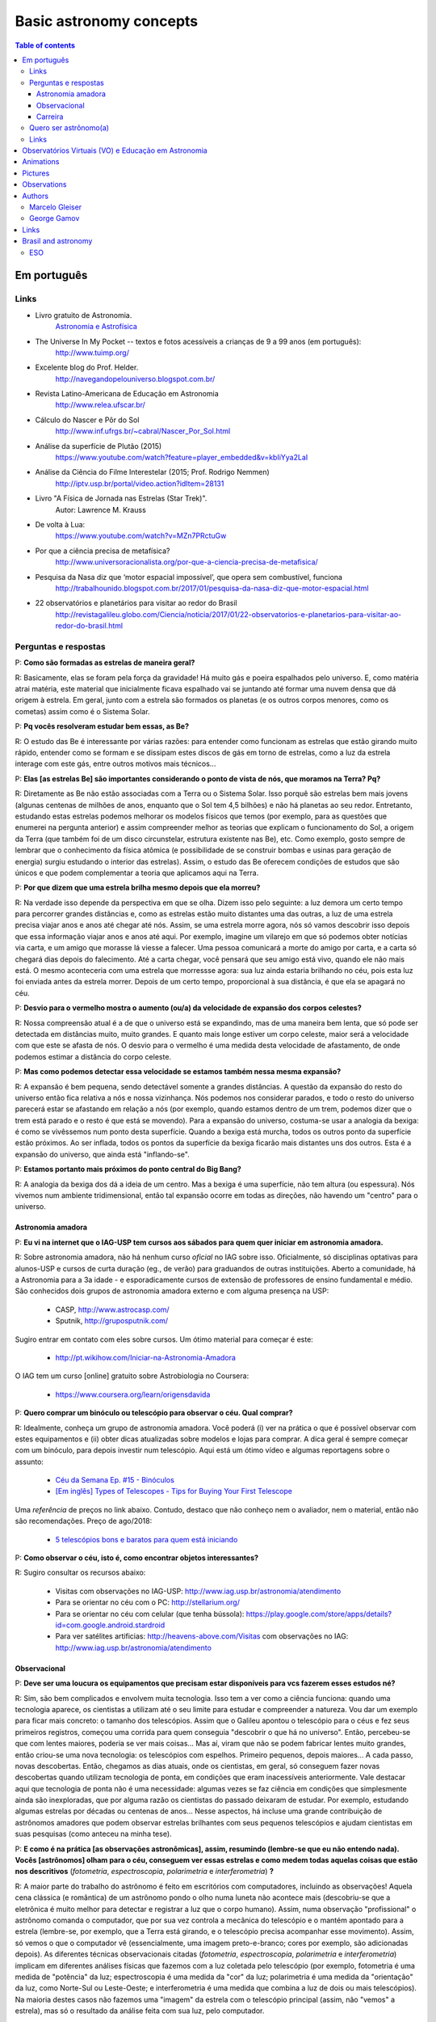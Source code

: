 Basic astronomy concepts 
#############################

.. contents:: Table of contents

.. figure:: ../figs/astro-basics_books.gif
    :width: 300 px

Em português
**************
.. figure:: ../figs/astro-basics_dreams.jpg
    :width: 300 px

.. figure:: ../figs/astro-basics_symmetries.jpg
    :align: center

Links
=======
- Livro gratuito de Astronomia.
    `Astronomia e Astrofísica <http://astro.if.ufrgs.br>`_
    
- The Universe In My Pocket -- textos e fotos acessíveis a crianças de 9 a 99 anos (em português):
    http://www.tuimp.org/

- Excelente blog do Prof. Helder.
    http://navegandopelouniverso.blogspot.com.br/ 

- Revista Latino-Americana de Educação em Astronomia
    http://www.relea.ufscar.br/

- Cálculo do Nascer e Pôr do Sol   
    http://www.inf.ufrgs.br/~cabral/Nascer_Por_Sol.html 

- Análise da superfície de Plutão (2015)
    https://www.youtube.com/watch?feature=player_embedded&v=kbIiYya2LaI

- Análise da Ciência do Filme Interestelar (2015; Prof. Rodrigo Nemmen)
    http://iptv.usp.br/portal/video.action?idItem=28131

- Livro "A Física de Jornada nas Estrelas (Star Trek)".
    Autor: Lawrence M. Krauss

- De volta à Lua:
    https://www.youtube.com/watch?v=MZn7PRctuGw

- Por que a ciência precisa de metafísica?
    http://www.universoracionalista.org/por-que-a-ciencia-precisa-de-metafisica/

- Pesquisa da Nasa diz que ‘motor espacial impossível’, que opera sem combustível, funciona
    http://trabalhounido.blogspot.com.br/2017/01/pesquisa-da-nasa-diz-que-motor-espacial.html

- 22 observatórios e planetários para visitar ao redor do Brasil
    http://revistagalileu.globo.com/Ciencia/noticia/2017/01/22-observatorios-e-planetarios-para-visitar-ao-redor-do-brasil.html

Perguntas e respostas
=======================
P: **Como são formadas as estrelas de maneira geral?**
  
R: Basicamente, elas se foram pela força da gravidade! Há muito gás e poeira espalhados pelo universo. E, como matéria atrai matéria, este material que inicialmente ficava espalhado vai se juntando até formar uma nuvem densa que dá origem à estrela. Em geral, junto com a estrela são formados os planetas (e os outros corpos menores, como os cometas) assim como é o Sistema Solar. 

P: **Pq vocês resolveram estudar bem essas, as Be?**

R: O estudo das Be é interessante por várias razões: para entender como funcionam as estrelas que estão girando muito rápido, entender como se formam e se dissipam estes discos de gás em torno de estrelas, como a luz da estrela interage com este gás, entre outros motivos mais técnicos...

P: **Elas [as estrelas Be] são importantes considerando o ponto de vista de nós, que moramos na Terra? Pq?**

R: Diretamente as Be não estão associadas com a Terra ou o Sistema Solar. Isso porquê são estrelas bem mais jovens (algunas centenas de milhões de anos, enquanto que o Sol tem 4,5 bilhões) e não há planetas ao seu redor. Entretanto, estudando estas estrelas podemos melhorar os modelos físicos que temos (por exemplo, para as questões que enumerei na pergunta anterior) e assim compreender melhor as teorias que explicam o funcionamento do Sol, a origem da Terra (que também foi de um disco circunstelar, estrutura existente nas Be), etc. Como exemplo, gosto sempre de lembrar que o conhecimento da física atômica (e possibilidade de se construir bombas e usinas para geração de energia) surgiu estudando o interior das estrelas). Assim, o estudo das Be oferecem condições de estudos que são únicos e que podem complementar a teoria que aplicamos aqui na Terra.

P: **Por que dizem que uma estrela brilha mesmo depois que ela morreu?**

R: Na verdade isso depende da perspectiva em que se olha. Dizem isso pelo seguinte: a luz demora um certo tempo para percorrer grandes distâncias e, como as estrelas estão muito distantes uma das outras, a luz de uma estrela precisa viajar anos e anos até chegar até nós. Assim, se uma estrela morre agora, nós só vamos descobrir isso depois que essa informação viajar anos e anos até aqui. Por exemplo, imagine um vilarejo em que só podemos obter notícias via carta, e um amigo que morasse lá viesse a falecer. Uma pessoa comunicará a morte do amigo por carta, e a carta só chegará dias depois do falecimento. Até a carta chegar, você pensará que seu amigo está vivo, quando ele não mais está. O mesmo aconteceria com uma estrela que morressse agora: sua luz ainda estaria brilhando no céu, pois esta luz foi enviada antes da estrela morrer. Depois de um certo tempo, proporcional à sua distância, é que ela se apagará no céu.

P: **Desvio para o vermelho mostra o aumento (ou/a) da velocidade de expansão dos corpos celestes?**

R: Nossa compreensão atual é a de que o universo está se expandindo, mas de uma maneira bem lenta, que só pode ser detectada em distâncias muito, muito grandes. E quanto mais longe estiver um corpo celeste, maior será a velocidade com que este se afasta de nós. O desvio para o vermelho é uma medida desta velocidade de afastamento, de onde podemos estimar a distância do corpo celeste.

P: **Mas como podemos detectar essa velocidade se estamos também nessa mesma expansão?**

R: A expansão é bem pequena, sendo detectável somente a grandes distâncias. A questão da expansão do resto do universo então fica relativa a nós e nossa vizinhança. Nós podemos nos considerar parados, e todo o resto do universo parecerá estar se afastando em relação a nós (por exemplo, quando estamos dentro de um trem,  podemos dizer que o trem está parado e o resto é que está se movendo). Para a expansão do universo, costuma-se usar a analogia da bexiga: é como se vivêssemos num ponto desta superfície. Quando a bexiga está murcha, todos os outros ponto da superfície estão próximos. Ao ser inflada, todos os pontos da superfície da bexiga ficarão mais distantes uns dos outros. Esta é a expansão do universo, que ainda está "inflando-se".

P: **Estamos portanto mais próximos do ponto central do Big Bang?**

R: A analogia da bexiga dos dá a ideia de um centro. Mas a bexiga é uma superfície, não tem altura (ou espessura). Nós vivemos num ambiente tridimensional, então tal expansão ocorre em todas as direções, não havendo um "centro" para o universo.


Astronomia amadora
~~~~~~~~~~~~~~~~~~~~~
P: **Eu vi na internet que o IAG-USP tem cursos aos sábados para quem quer iniciar em astronomia amadora.**

R: Sobre astronomia amadora, não há nenhum curso *oficial* no IAG sobre isso. Oficialmente, só disciplinas optativas para alunos-USP e cursos de curta duração (eg., de verão) para graduandos de outras instituições. Aberto a comunidade, há a Astronomia para a 3a idade - e esporadicamente cursos de extensão de professores de ensino fundamental e médio.
São conhecidos  dois grupos de astronomia amadora externo e com alguma presença na USP: 

    - CASP, http://www.astrocasp.com/
    - Sputnik, http://gruposputnik.com/

Sugiro entrar em contato com eles sobre cursos. Um ótimo material para começar é este: 

    - http://pt.wikihow.com/Iniciar-na-Astronomia-Amadora

O IAG tem um curso [online] gratuito sobre Astrobiologia no Coursera:

    - https://www.coursera.org/learn/origensdavida


P: **Quero comprar um binóculo ou telescópio para observar o céu. Qual comprar?**

R: Idealmente, conheça um grupo de astronomia amadora. Você poderá (i) ver na prática o que é possível observar com estes equipamentos e (ii) obter dicas atualizadas sobre modelos e lojas para comprar. A dica geral é sempre começar com um binóculo, para depois investir num telescópio. Aqui está um ótimo vídeo e algumas reportagens sobre o assunto:

    - `Céu da Semana Ep. #15 - Binóculos <https://www.youtube.com/watch?v=QS5YmRmykPk>`_

    - `[Em inglês] Types of Telescopes - Tips for Buying Your First Telescope <https://www.skyandtelescope.com/astronomy-equipment/types-of-telescopes/>`_

Uma *referência* de preços no link abaixo. Contudo, destaco que não conheço nem o avaliador, nem o material, então não são recomendações. Preço de ago/2018:

    - `5 telescópios bons e baratos para quem está iniciando  <https://www.misteriosdoespaco.blog.br/5-telescopios-bons-e-baratos-para-quem-esta-inciando/>`_

P: **Como observar o céu, isto é, como encontrar objetos interessantes?**

R: Sugiro consultar os recursos abaixo:

    - Visitas com observações no IAG-USP: http://www.iag.usp.br/astronomia/atendimento
    - Para se orientar no céu com o PC: http://stellarium.org/
    - Para se orientar no céu com celular (que tenha bússola): https://play.google.com/store/apps/details?id=com.google.android.stardroid
    - Para ver satélites artificias: http://heavens-above.com/Visitas com observações no IAG: http://www.iag.usp.br/astronomia/atendimento


Observacional
~~~~~~~~~~~~~~~
P: **Deve ser uma loucura os equipamentos que precisam estar disponíveis para vcs fazerem esses estudos né?**

R: Sim, são bem complicados e envolvem muita tecnologia. Isso tem a ver como a ciência funciona: quando uma tecnologia aparece, os cientistas a utilizam até o seu limite para estudar e compreender a natureza. Vou dar um exemplo para ficar mais concreto: o tamanho dos telescópios. Assim que o Galileu apontou o telescópio para o céus e fez seus primeiros registros, começou uma corrida para quem conseguia "descobrir o que há no universo". Então, percebeu-se que com lentes maiores, poderia se ver mais coisas... Mas aí, viram que não se podem fabricar lentes muito grandes, então criou-se uma nova tecnologia: os telescópios com espelhos. Primeiro pequenos, depois maiores... A cada passo, novas descobertas. Então, chegamos as dias atuais, onde os cientistas, em geral, só conseguem fazer novas descobertas quando utilizam tecnologia de ponta, em condições que eram inacessíveis anteriormente. Vale destacar aqui que tecnologia de ponta não é uma necessidade: algumas vezes se faz ciência em condições que simplesmente ainda são inexploradas, que por alguma razão os cientistas do passado deixaram de estudar. Por exemplo, estudando algumas estrelas por décadas ou centenas de anos... Nesse aspectos, há incluse uma grande contribuição de astrônomos amadores que podem observar estrelas brilhantes com seus pequenos telescópios e ajudam cientistas em suas pesquisas (como anteceu na minha tese).

P: **E como é na prática [as observações astronômicas], assim, resumindo (lembre-se que eu não entendo nada). Vocês [astrônomos] olham para o céu, conseguem ver essas estrelas e como medem todas aquelas coisas que estão nos descritivos** (*fotometria*, *espectroscopia*, *polarimetria* e *interferometria*) **?**

R: A maior parte do trabalho do astrônomo é feito em escritórios com computadores, incluindo as observações! Aquela cena clássica (e romântica) de um astrônomo pondo o olho numa luneta não acontece mais (descobriu-se que a eletrônica é muito melhor para detectar e registrar a luz que o corpo humano). Assim, numa observação "profissional" o astrônomo comanda o computador, que por sua vez controla a mecânica do telescópio e o mantém apontado para a estrela (lembre-se, por exemplo, que a Terra está girando, e o telescópio precisa acompanhar esse movimento). Assim, só vemos o que o computador vê (essencialmente, uma imagem preto-e-branco; cores por exemplo, são adicionadas depois). As diferentes técnicas observacionais citadas (*fotometria*, *espectroscopia*, *polarimetria* e *interferometria*) implicam em diferentes análises físicas que fazemos com a luz coletada pelo telescópio (por exemplo, fotometria é uma medida de "potência" da luz; espectroscopia é uma medida da "cor" da luz; polarimetria é uma medida da "orientação" da luz, como Norte-Sul ou Leste-Oeste; e interferometria é uma medida que combina a luz de dois ou mais telescópios). Na maioria destes casos não fazemos uma "imagem" da estrela com o telescópio principal (assim, não "vemos" a estrela), mas só o resultado da análise feita com sua luz, pelo computador.

P: **Como eu posso procurar por satélites no céu?**

R: Eu procuro saber de satélites brilhantes neste site: https://heavens-above.com
Faça login ou clique em *Change your observing location*. Depois vá em *Daily predictions for brighter satellites*. Em *Brightness (mag)* quanto menor o valor, mais brilhante é. Em *Highest point / Azimuth* quanto mais perto de 90 graus, mais alto no céu (atualizado em Maio/2018).


Carreira
~~~~~~~~~~~~~~
P: **Você sabe quantas pessoas no mundo ou no Brasil estudam essas estrelas?**

R: Em junho de 2014 houve uma conferência dedicada ao estudo das estrelas Be no Canadá, onde compareceram 60 participantes. Como nem todos podem participar de eventos como esse, 100 seria um bom número para dizer quantas pessoas estudam especificamente as Be no mundo. No Brasil, até onde sei, estuda-se Be em São Paulo (IAG-USP e UNIFESP), ON (Observatório Nacional, no Rio de Janeiro) e na UFS (Universidade Federal de Sergipe), envolvendo uns 10 especialistas. 

P: **Pq vc resolveu estudar esse tipo de estrela?** Ah, e uma observação, precisa ser muuuito bom para fazer isso.

R: Quanto iniciamos a pós-graduação, uma das exigências para o ingresso é ter um plano de pesquisa e um prof. orientador. Então em geral segue-se a linha de pesquisa de um dos docentes. No meu caso, eu segui a linha de pesquisa de meu orientador no IAG-USP, que me propôs um projeto com o uso de interferometria (técnica que eu estava muito interessado) e que, no IAG, ele era o único especialista. A interferometria (aplicada às Be) é uma técnica que por limitações tecnológicas só ficou possível a partir de 2002. Assim, há muito a ser explorado, e poucos especialistas no Brasil. As Be são bem estudadas por interferometria porque são objetos brilhantes no céu. 
Sobre a observação, leia a resposta da seção `abaixo <astro-basics.html#quero-ser-astronomo-a>`_.

P: **Quantos astrônomos profissionais existem no mundo (e no Brasil) hoje?**

R: Na União Astronômica Internacional (IAU em inglês) existem aprox. 11000 membros cadastrados. Como envolvem taxas e outras obrigações, só uma parcela dos astrônomos são vinculados à IAU (por exemplo, eu não sou). Se você incluir cientistas de outros campos, como física, geologia e engenharia que tem interesses de pesquisas relacionados à astronomia, você certamente pode dobrar o número acima. Na Sociedade Astronômica Brasileira (SAB), existem quase 700 membros, onde a maioria são estudantes de pós-graduação.

P: **Como é a carreira de astrônomo no Brasil?**

R: De uma forma reduzida, a carreira é basicamente a pesquisa acadêmica: fazer o doutorado, e publicar o maior número possível de artigos e tornar-se um professor universitário (em astronomia, 95% destas posições estão em universidades públicas).

------

*Gostou das perguntas e respostas? Veja algumas das aparições do nosso grupo na imprensa neste link*: 

    - `In the press <inthepress.html>`_. 

Quero ser astrônomo(a)
========================
*Olá Daniel! O professor Alex do Instituto de Astronomia da USP (IAG) indicou você para tirar uma dúvida que enviei para ele:*

*Este ano (meu ultimo ano do ensino médio) decidi que prestaria Astronomia pela afinidade com as exatas e o amor gigantesco pelo curso. O ano inteiro tirei minhas duvidas quanto ao curso e decidi que apesar de parecer difícil, estaria estudando algo que gosto. E sempre que gostamos de algo o peso das cobranças ficam mais leves e a vontade de ir para as aulas/trabalho é maior (e a vida mais feliz). Porém, agora nesta reta final e depois da certeza de que quero entrar neste curso veio outra duvida: Quero trabalhar com pesquisas (este é o meu objetivo) e como não tenho ninguém próximo da minha família, não sei como é vida de pesquisador e nem de astrônomo. Queria saber se o meu amor e afinidade pelas exatas/astronomia será o suficiente para me tornar uma boa profissional ou se teria que nascer com um dom ou um gênio para poder exercer tal profissão. Se alguém puder responder sobre como é um dia de um pesquisador/astrônomo e se não precisaria ser um gênio eu agradeceria muito!*

*Atenciosamente, JP*

    Oi JP,

    Fico muito feliz em saber do seu interesse por astronomia. E acho que sei porquê me indicaram: acabei de me formar no doutorado, e creio ser um exemplo de "não-gênio" capaz de superar as dificuldades do estudo e pesquisa profissionais  :-)  Também, acabei sendo o primeiro doutor (PhD) de toda minha família - e portanto, não tive nenhum exemplo familiar deste tipo de carreira.

    A figura do pesquisador, prinicipalmente na área de ciências exatas, está muito ligada à esta figura do "gẽnio", com um dom quase que natural para cálculos e deduções. Mas, como diz uma frase popular (por vezes atribuída ao Thomas Edison), "Talento é 1% inspiração e 99% transpiração". Creio que, com dedição e esforço, é possível sim alguém tornar-se um ótimo pesquisador. Explico-me.

    A astronomia (e por extensão, a astrofísica) é hoje um campo tão vasto e que demanda saberes tão distintos (não só habilidade em cálculo e matemática, mas também em computação, estatística, comunicação de sua pesquisa, etc) que você poderá encontrar um nicho em que terá uma certa "aptidão natural", uma facilidade de desenvolvimento, e onde poderá fazer a diferença.

    E também, aqui no Brasil, pesquisa não é algo muito comum. Em meus estudos fiz vários amigos em situações similares a minha e juntos fomos superando as dificuldades que surgiam... Astronomia é um campo fascinante, e a curiosidade em compreender o cosmos é muitas vezes o pricipal incentivador de que precisamos ter.

    Mas queria dizer também dizer que nem tudo são flores: conheci alguns jovens que tinham certeza de que queria ser astrônomos e acabaram deixando o curso, por diferentes razões. Nem sempre é fácil ter certeza daquilo que queremos para nosso futuro profissional enquanto somos jovens... Quando você enfrentar as primeiras disciplinas de física e cálculo da graduação, por vezes com professores didaticamente bem ruins, é que eu acho que terá uma ideia bem clara se quer ou não tornar-se uma astrônoma.

    Outro problema é o retorno financeiro. Pesquisador em áreas de exatas demora a ter um reconhecimento financeiro proporcional ao esforço desprendido em sua formação. Por exemplo, se você se inscreveu na graduação do IAG-USP, este é um curso integral - e portanto, você não poderá ter um trabalho "regular" enquanto estuda. Durante a graduação, poderá receber 2 formas de auxílio (em geral, do meio do curso em diante): bolsas de monitoria de disciplinas e bolsa de iniciação científica.

    Para você ter uma ideia de valores (pode consultar o site da FAPESP ou CNPq para valores mais precisos), as bolsas de graduação costumam ser de 1/2 salário mínimo. Quando você se formar na graduação e entrar no mestrado, a bolsa é de apenas 2 salários mínimos (muitos profissionais recebem bem mais do que isso quando se formam). No doutorado, isto sobe para 3 salários, talvez um pouco mais. Ao meu ver, é só no pós-doutorado (tipicamente, 6 anos após formado a graduação) é que você terá um salário "de mercado", em torno de 6 a 8 salários mínimos.

    Ao meu ver, estas são as principais questões que um astronômo se defronta no processo de sua formação. Se ficou alguma dúvida, não hesite em me escrever. E boa sorte na prova de ingresso!

    PS: Talvez você ache interessante a leitura deste `link <http://mulherdasestrelas.com/quer_ser_astrnomoa.html>`_. É o site de uma astrônoma brasileira que trabalhou na NASA e que responde à perguntas para quem quer ser astrônomo(a).

Links
======
- http://www.astro.iag.usp.br/~bacharelado/?q=node/5
- http://mulherdasestrelas.com/quer_ser_astrnomoa.html

..  TODO

    Calendários
    =============
    Notas baseadas na apresentação do Prof. Dr. Roberto Boczko (IAG/USP), 08/05/2014, no Astronomia ao Meio-Dia do IAG-USP.
        - https://www.youtube.com/watch?v=54_UidCpIKU

    Introdução
    -----------
    - *Calendários* são a contagem dos dias em números *inteiros*.
    - *Dia* aqui entendido como a sucessão dos ciclos de *nascer* e *ocaso* do Sol.
    - *Mês* está associado ao período de lunação.
    - *Ano*, estações do ano.
    - *Ciclo metônico*, importante para a determinação da páscoa/carnaval.

    Calendários
    -------------
    - Alexandrino: da igreja ortodoxa, continuação do calendário egípcio.
    - Islamita: continuação do calendário babilônico.
    - Romano: evoluiu para o Juliano e então Gregoriano, que é o atual.

    Definições
    -------------
    - Dia (solar): 2 passagens consecutivas pelo meridiano local. 
    - 12h00: ("sombra mínima do dia")


Observatórios Virtuais (VO) e Educação em Astronomia
*******************************************************
From Janet Evans at ADASS/Chile 2017.

- Existem vários links para educadores em http://chandra.harvard.edu

- Muitos links em http://www.sdss.org/  -- tenho contatos com o Jordan Raddick que está bem envolvido com ideias educacionais para o SDSS, por exemplo, http://skyserver.sdss.org/dr14/en/proj/projhome.aspx

Links da IVOA:

- http://wiki.ivoa.net/bin/view/IVOA/IvoaEducation

- http://www.ivoa.net/astronomers/vo_for_public.html : ver EuroVO for Education!

- http://daepo.china-vo.org/ : IAU Inter-Commission B2-C1-C2 WG

- `Data Driven Astronomy Education and Public Outreach (DAEPO) <http://daepo.china-vo.org/>`_


Animations
************
- Awesome pool of animations!
    http://astro.unl.edu/animationsLinks.html

- Seasons illumination.
    https://www.youtube.com/watch?v=LUW51lvIFjg 

- The Dark Side of the moon.
    https://www.youtube.com/watch?v=jdkMHkF7BaA

- Back to the Moon for Good
    https://www.youtube.com/watch?v=OkivPFtLOj4


Pictures
**********
- APOD - Astronomy Picture of the Day
    http://apod.nasa.gov/

.. figure:: ../figs/astro-basics_year.gif
    :align: center

.. figure:: ../figs/astro-basics_north.jpg
    :align: center

.. figure:: ../figs/astro-basics_lua2.jpg
    :align: center

.. figure:: ../figs/astro-basics_eclipse.gif
    :align: center

.. figure:: ../figs/astro-basics_eclipse2018.jpg
    :align: center

    `Eclipse 2018 (MP4) <../movs/astro-basics_eclipse-2018.mp4>`_

    `Ondas multi-dimensionais (MP4) <../movs/astro-basics_physics_waves.mp4>`_

    Seasons explained 

.. figure:: ../figs/astro-basics_loop.gif
    :align: center

    The outer planets movement on the sky.

.. figure:: ../figs/astro-basics_LakeMyvatn_Brady_1080.jpg
    :align: center
    :width: 800 

    Auroras and Star Trails over Iceland
    
.. figure:: ../figs/astro-basics_Comet_Lovejoy.jpg
    :align: center

    Orion constellation and comet Lovejoy day by day

.. figure:: ../figs/astro-basics_meteor.gif
    :align: center

    A bright meteor!

.. figure:: ../figs/astro-basics_meteor2.gif
    :align: center

    Another one!!

.. figure:: ../figs/astro-basics_juno.gif
    :align: center

    5 years Juno's journey

.. figure:: ../figs/astro-basics_JupiterMoons.jpg
    :align: center

.. figure:: ../figs/astro-basics_nebulosa.gif
    :align: center

.. figure:: ../figs/astro-basics_Chemistry.jpg
    :align: center

.. figure:: ../figs/astro-basics_nebulae.jpg
    :align: center    

.. figure:: ../figs/astro-basics_lua.jpg
    :align: center

Projeto Astronomia Para Todos - Batatais

Nesta foto a Lua crescente foi fotografada no mesmo dia, quase na mesma hora, porém em hemisférios diferentes.
Notem que a parte não iluminada está à esquerda em uma foto e à direita na outra.
A posição da Lua não mudou em relação a Terra, o que mudou foi a localização dos observadores: um está acima da linha do equador e o outro abaixo.
Um está no hemisfério norte e o outro no hemisfério sul. 
A Lua orbita a Terra na altura da linha do equador, portanto, um observa a Lua de cima para baixo e o outro de baixo para cima.
Se houvesse um terceiro observador situado bem em cima da linha do equador, sua foto mostraria a parte iluminada voltada para cima e a parte escura para baixo! Na fase minguante seria ao contrário: a parte iluminada para baixo. A hora está em UTC, sigla em inglês para Tempo Universal Coordenado.


Observations
***************
- Amazing planetarium.
    http://www.stellarium.org/

- The most popular website for tracking satellites (Iridium and ISS!).
    http://www.heavens-above.com/ 

- List of satellite trackers
    http://en.wikipedia.org/wiki/List_of_satellite_pass_predictors

Authors
***********
Marcelo Gleiser
==================
- The Island of Knowledge: The Limits of Science and the Search for Meaning
    *A ilha do conhecimento*
    
- A Tear at the Edge of Creation: A Radical New Vision for Life in an Imperfect Universe
    *Criação Imperfeita: Cosmo, Vida e o Código Oculto da Natureza*
    
- Cartas a um jovem cientista

- The dancing universe
    *A dança do universo*


George Gamov
===============
- One, two, three... infinity
    *Um, dois, três... infinito*

Links
*********
- Why Science needs metaphysics?
    http://nautil.us/issue/29/scaling/why-science-needs-metaphysics


Brasil and astronomy
***********************
ESO
====
`Letter of Science & Technology minister <../static/astro-basics_carta_do_ministro.pdf>`_ (25/06/2015) saying that the government has still interest in joining ESO.

`Carta da Sociedade Astronômica Brasileira sobre o ESO e as pesquisas brasileiras <https://sab-astro.org.br/carta-eso/>`_: A Sociedade Astronômica Brasileira está em contato contínuo com o MCTIC [governo federal], na busca conjunta por uma forma realista para a efetivação e assinatura do acordo de adesão [do Brasil ao ESO] (15/03/2018). 
